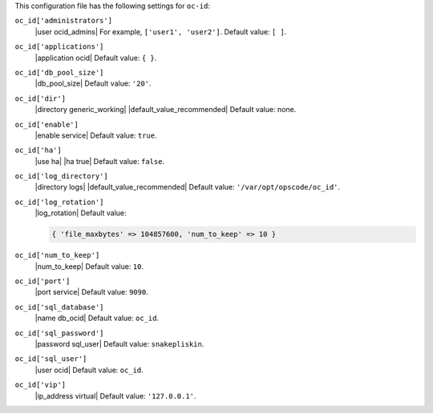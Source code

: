 .. The contents of this file may be included in multiple topics (using the includes directive).
.. The contents of this file should be modified in a way that preserves its ability to appear in multiple topics.


This configuration file has the following settings for ``oc-id``:

``oc_id['administrators']``
   |user ocid_admins| For example, ``['user1', 'user2']``. Default value: ``[ ]``.

``oc_id['applications']``
   |application ocid| Default value: ``{ }``. 

   .. include:: ../../step_config/step_config_ocid_application_hash_supermarket.rst

   .. include:: ../../step_config/step_config_ocid_application_hash_analytics.rst

``oc_id['db_pool_size']``
   |db_pool_size| Default value: ``'20'``.

``oc_id['dir']``
   |directory generic_working| |default_value_recommended| Default value: none.

``oc_id['enable']``
   |enable service| Default value: ``true``.

``oc_id['ha']``
   |use ha| |ha true| Default value: ``false``.

``oc_id['log_directory']``
   |directory logs| |default_value_recommended| Default value: ``'/var/opt/opscode/oc_id'``.

``oc_id['log_rotation']``
   |log_rotation| Default value:

   .. code-block:: ruby

      { 'file_maxbytes' => 104857600, 'num_to_keep' => 10 }

``oc_id['num_to_keep']``
   |num_to_keep| Default value: ``10``.

``oc_id['port']``
   |port service| Default value: ``9090``.

``oc_id['sql_database']``
   |name db_ocid| Default value: ``oc_id``.

``oc_id['sql_password']``
   |password sql_user| Default value: ``snakepliskin``.

``oc_id['sql_user']``
   |user ocid| Default value: ``oc_id``.

``oc_id['vip']``
   |ip_address virtual| Default value: ``'127.0.0.1'``.
